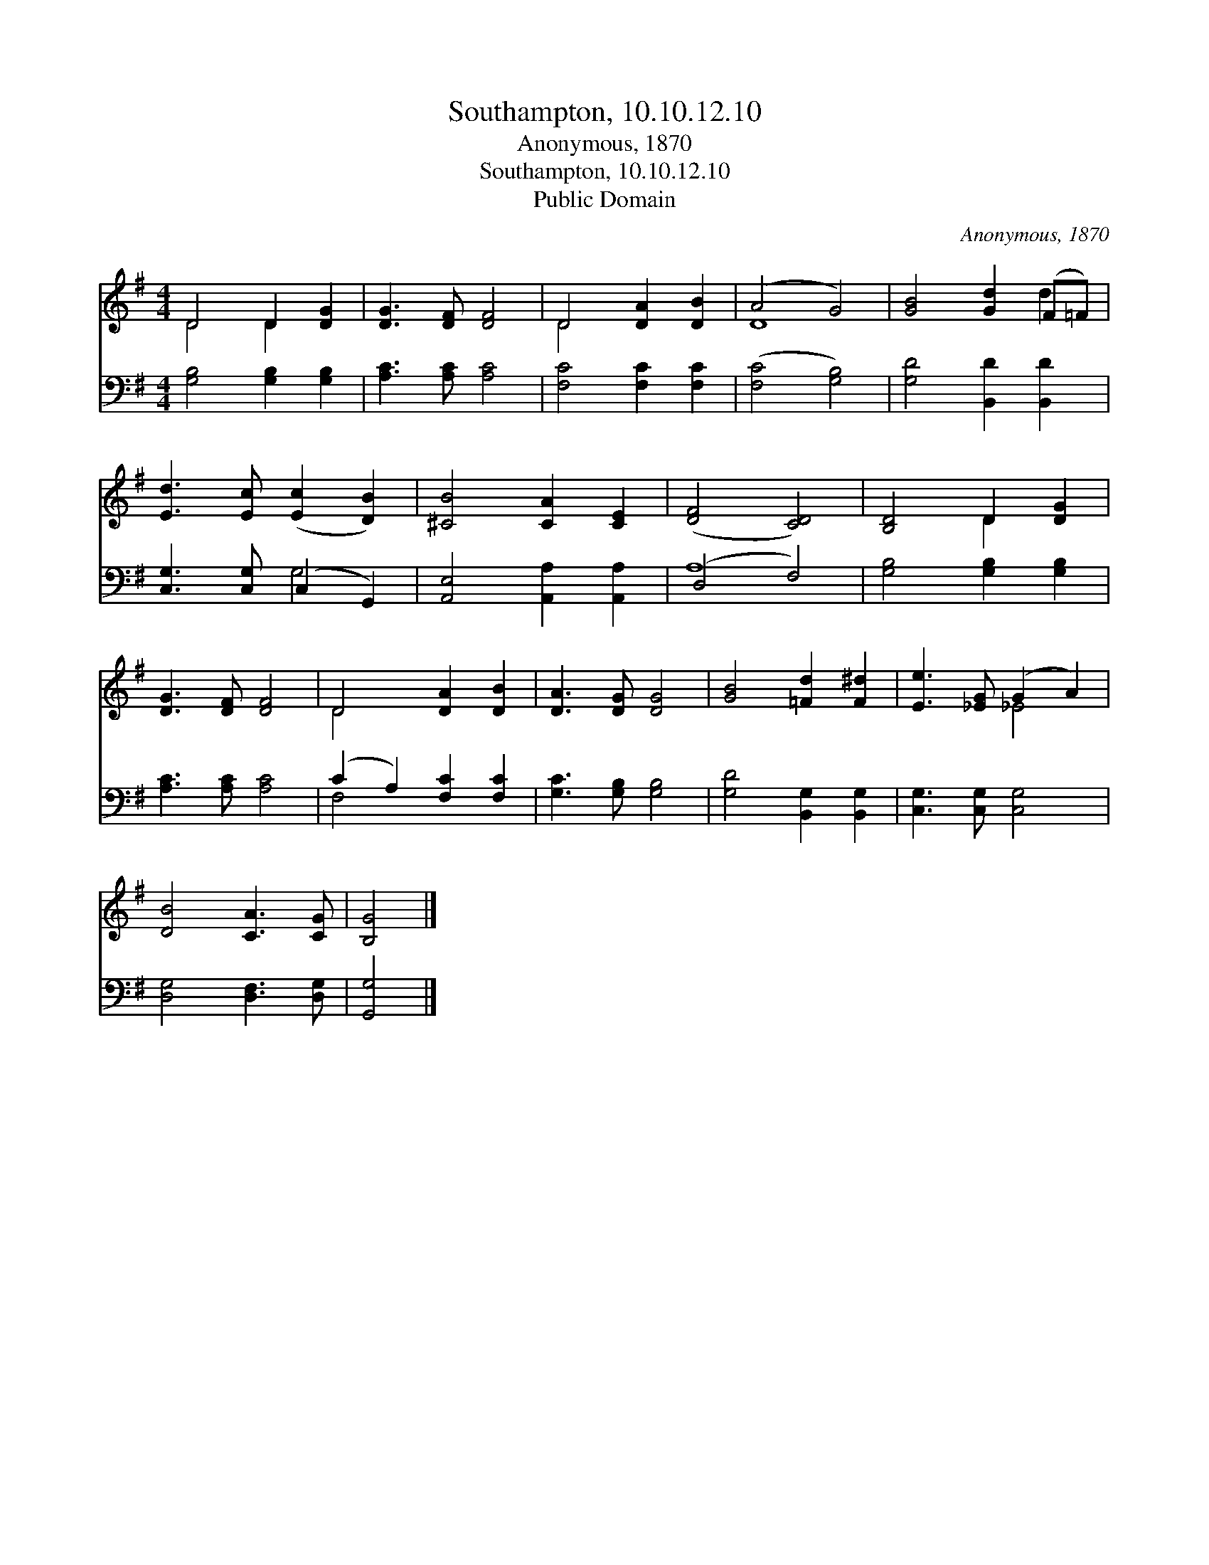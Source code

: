 X:1
T:Southampton, 10.10.12.10
T:Anonymous, 1870
T:Southampton, 10.10.12.10
T:Public Domain
C:Anonymous, 1870
Z:Public Domain
%%score ( 1 2 ) ( 3 4 )
L:1/8
M:4/4
K:G
V:1 treble 
V:2 treble 
V:3 bass 
V:4 bass 
V:1
 D4 D2 [DG]2 | [DG]3 [DF] [DF]4 | D4 [DA]2 [DB]2 | (A4 G4) | [GB]4 [Gd]2 (F=F) | %5
 [Ed]3 [Ec] ([Ec]2 [DB]2) | [^CB]4 [CA]2 [CE]2 | ([DF]4 [CD]4) | [B,D]4 D2 [DG]2 | %9
 [DG]3 [DF] [DF]4 | D4 [DA]2 [DB]2 | [DA]3 [DG] [DG]4 | [GB]4 [=Fd]2 [F^d]2 | [Ee]3 [_EG] (G2 A2) | %14
 [DB]4 [CA]3 [CG] | [B,G]4 |] %16
V:2
 D4 D2 x2 | x8 | D4 x4 | D8 | x6 d2 | x8 | x8 | x8 | x4 D2 x2 | x8 | D4 x4 | x8 | x8 | x4 _E4 | %14
 x8 | x4 |] %16
V:3
 [G,B,]4 [G,B,]2 [G,B,]2 | [A,C]3 [A,C] [A,C]4 | [F,C]4 [F,C]2 [F,C]2 | ([F,C]4 [G,B,]4) | %4
 [G,D]4 [B,,D]2 [B,,D]2 | [C,G,]3 [C,G,] (C,2 G,,2) | [A,,E,]4 [A,,A,]2 [A,,A,]2 | (D,4 F,4) | %8
 [G,B,]4 [G,B,]2 [G,B,]2 | [A,C]3 [A,C] [A,C]4 | (C2 A,2) [F,C]2 [F,C]2 | [G,C]3 [G,B,] [G,B,]4 | %12
 [G,D]4 [B,,G,]2 [B,,G,]2 | [C,G,]3 [C,G,] [C,G,]4 | [D,G,]4 [D,F,]3 [D,G,] | [G,,G,]4 |] %16
V:4
 x8 | x8 | x8 | x8 | x8 | x4 G,4 | x8 | A,8 | x8 | x8 | F,4 x4 | x8 | x8 | x8 | x8 | x4 |] %16

